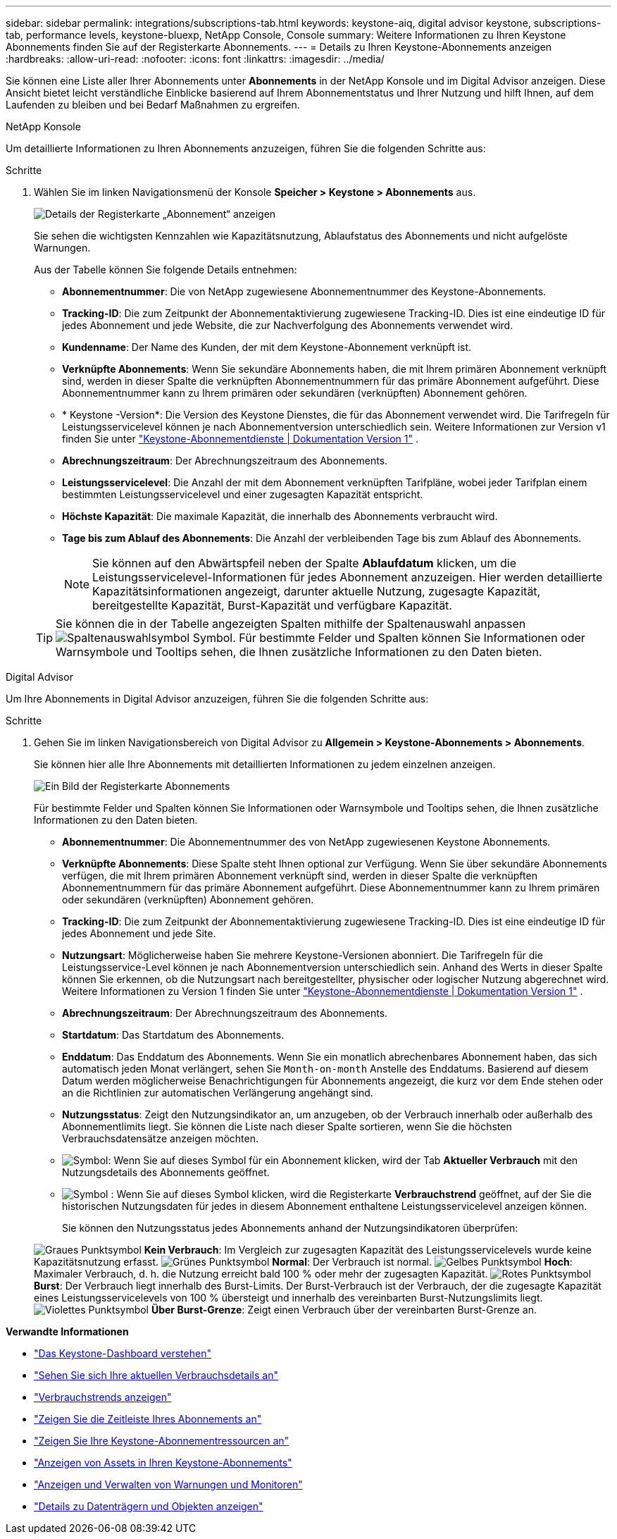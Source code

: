 ---
sidebar: sidebar 
permalink: integrations/subscriptions-tab.html 
keywords: keystone-aiq, digital advisor keystone, subscriptions-tab, performance levels, keystone-bluexp, NetApp Console, Console 
summary: Weitere Informationen zu Ihren Keystone Abonnements finden Sie auf der Registerkarte Abonnements. 
---
= Details zu Ihren Keystone-Abonnements anzeigen
:hardbreaks:
:allow-uri-read: 
:nofooter: 
:icons: font
:linkattrs: 
:imagesdir: ../media/


[role="lead"]
Sie können eine Liste aller Ihrer Abonnements unter *Abonnements* in der NetApp Konsole und im Digital Advisor anzeigen. Diese Ansicht bietet leicht verständliche Einblicke basierend auf Ihrem Abonnementstatus und Ihrer Nutzung und hilft Ihnen, auf dem Laufenden zu bleiben und bei Bedarf Maßnahmen zu ergreifen.

[role="tabbed-block"]
====
.NetApp Konsole
--
Um detaillierte Informationen zu Ihren Abonnements anzuzeigen, führen Sie die folgenden Schritte aus:

.Schritte
. Wählen Sie im linken Navigationsmenü der Konsole *Speicher > Keystone > Abonnements* aus.
+
image:bxp-subscription-list-3.png["Details der Registerkarte „Abonnement“ anzeigen"]

+
Sie sehen die wichtigsten Kennzahlen wie Kapazitätsnutzung, Ablaufstatus des Abonnements und nicht aufgelöste Warnungen.

+
Aus der Tabelle können Sie folgende Details entnehmen:

+
** *Abonnementnummer*: Die von NetApp zugewiesene Abonnementnummer des Keystone-Abonnements.
** *Tracking-ID*: Die zum Zeitpunkt der Abonnementaktivierung zugewiesene Tracking-ID. Dies ist eine eindeutige ID für jedes Abonnement und jede Website, die zur Nachverfolgung des Abonnements verwendet wird.
** *Kundenname*: Der Name des Kunden, der mit dem Keystone-Abonnement verknüpft ist.
** *Verknüpfte Abonnements*: Wenn Sie sekundäre Abonnements haben, die mit Ihrem primären Abonnement verknüpft sind, werden in dieser Spalte die verknüpften Abonnementnummern für das primäre Abonnement aufgeführt. Diese Abonnementnummer kann zu Ihrem primären oder sekundären (verknüpften) Abonnement gehören.
** * Keystone -Version*: Die Version des Keystone Dienstes, die für das Abonnement verwendet wird. Die Tarifregeln für Leistungsservicelevel können je nach Abonnementversion unterschiedlich sein. Weitere Informationen zur Version v1 finden Sie unter https://docs.netapp.com/us-en/keystone/index.html["Keystone-Abonnementdienste | Dokumentation Version 1"^] .
** *Abrechnungszeitraum*: Der Abrechnungszeitraum des Abonnements.
** *Leistungsservicelevel*: Die Anzahl der mit dem Abonnement verknüpften Tarifpläne, wobei jeder Tarifplan einem bestimmten Leistungsservicelevel und einer zugesagten Kapazität entspricht.
** *Höchste Kapazität*: Die maximale Kapazität, die innerhalb des Abonnements verbraucht wird.
** *Tage bis zum Ablauf des Abonnements*: Die Anzahl der verbleibenden Tage bis zum Ablauf des Abonnements.
+

NOTE: Sie können auf den Abwärtspfeil neben der Spalte *Ablaufdatum* klicken, um die Leistungsservicelevel-Informationen für jedes Abonnement anzuzeigen.  Hier werden detaillierte Kapazitätsinformationen angezeigt, darunter aktuelle Nutzung, zugesagte Kapazität, bereitgestellte Kapazität, Burst-Kapazität und verfügbare Kapazität.

+

TIP: Sie können die in der Tabelle angezeigten Spalten mithilfe der Spaltenauswahl anpassen image:column-selector.png["Spaltenauswahlsymbol"] Symbol. Für bestimmte Felder und Spalten können Sie Informationen oder Warnsymbole und Tooltips sehen, die Ihnen zusätzliche Informationen zu den Daten bieten.





--
.Digital Advisor
--
Um Ihre Abonnements in Digital Advisor anzuzeigen, führen Sie die folgenden Schritte aus:

.Schritte
. Gehen Sie im linken Navigationsbereich von Digital Advisor zu *Allgemein > Keystone-Abonnements > Abonnements*.
+
Sie können hier alle Ihre Abonnements mit detaillierten Informationen zu jedem einzelnen anzeigen.

+
image:all-subs-4.png["Ein Bild der Registerkarte Abonnements"]

+
Für bestimmte Felder und Spalten können Sie Informationen oder Warnsymbole und Tooltips sehen, die Ihnen zusätzliche Informationen zu den Daten bieten.

+
** *Abonnementnummer*: Die Abonnementnummer des von NetApp zugewiesenen Keystone Abonnements.
** *Verknüpfte Abonnements*: Diese Spalte steht Ihnen optional zur Verfügung. Wenn Sie über sekundäre Abonnements verfügen, die mit Ihrem primären Abonnement verknüpft sind, werden in dieser Spalte die verknüpften Abonnementnummern für das primäre Abonnement aufgeführt. Diese Abonnementnummer kann zu Ihrem primären oder sekundären (verknüpften) Abonnement gehören.
** *Tracking-ID*: Die zum Zeitpunkt der Abonnementaktivierung zugewiesene Tracking-ID. Dies ist eine eindeutige ID für jedes Abonnement und jede Site.
** *Nutzungsart*: Möglicherweise haben Sie mehrere Keystone-Versionen abonniert. Die Tarifregeln für die Leistungsservice-Level können je nach Abonnementversion unterschiedlich sein. Anhand des Werts in dieser Spalte können Sie erkennen, ob die Nutzungsart nach bereitgestellter, physischer oder logischer Nutzung abgerechnet wird. Weitere Informationen zu Version 1 finden Sie unter  https://docs.netapp.com/us-en/keystone/index.html["Keystone-Abonnementdienste | Dokumentation Version 1"^] .
** *Abrechnungszeitraum*: Der Abrechnungszeitraum des Abonnements.
** *Startdatum*: Das Startdatum des Abonnements.
** *Enddatum*: Das Enddatum des Abonnements. Wenn Sie ein monatlich abrechenbares Abonnement haben, das sich automatisch jeden Monat verlängert, sehen Sie `Month-on-month` Anstelle des Enddatums. Basierend auf diesem Datum werden möglicherweise Benachrichtigungen für Abonnements angezeigt, die kurz vor dem Ende stehen oder an die Richtlinien zur automatischen Verlängerung angehängt sind.
** *Nutzungsstatus*: Zeigt den Nutzungsindikator an, um anzugeben, ob der Verbrauch innerhalb oder außerhalb des Abonnementlimits liegt. Sie können die Liste nach dieser Spalte sortieren, wenn Sie die höchsten Verbrauchsdatensätze anzeigen möchten.
** image:subs-dtls-icon.png["Symbol"]: Wenn Sie auf dieses Symbol für ein Abonnement klicken, wird der Tab *Aktueller Verbrauch* mit den Nutzungsdetails des Abonnements geöffnet.
** image:aiq-ks-time-icon.png["Symbol"] : Wenn Sie auf dieses Symbol klicken, wird die Registerkarte *Verbrauchstrend* geöffnet, auf der Sie die historischen Nutzungsdaten für jedes in diesem Abonnement enthaltene Leistungsservicelevel anzeigen können.
+
Sie können den Nutzungsstatus jedes Abonnements anhand der Nutzungsindikatoren überprüfen:

+
image:icon-grey.png["Graues Punktsymbol"] *Kein Verbrauch*: Im Vergleich zur zugesagten Kapazität des Leistungsservicelevels wurde keine Kapazitätsnutzung erfasst. image:icon-green.png["Grünes Punktsymbol"] *Normal*: Der Verbrauch ist normal. image:icon-amber.png["Gelbes Punktsymbol"] *Hoch*: Maximaler Verbrauch, d. h. die Nutzung erreicht bald 100 % oder mehr der zugesagten Kapazität. image:icon-red.png["Rotes Punktsymbol"] *Burst*: Der Verbrauch liegt innerhalb des Burst-Limits. Der Burst-Verbrauch ist der Verbrauch, der die zugesagte Kapazität eines Leistungsservicelevels von 100 % übersteigt und innerhalb des vereinbarten Burst-Nutzungslimits liegt. image:icon-purple.png["Violettes Punktsymbol"] *Über Burst-Grenze*: Zeigt einen Verbrauch über der vereinbarten Burst-Grenze an.





--
====
*Verwandte Informationen*

* link:../integrations/dashboard-overview.html["Das Keystone-Dashboard verstehen"]
* link:../integrations/current-usage-tab.html["Sehen Sie sich Ihre aktuellen Verbrauchsdetails an"]
* link:../integrations/consumption-tab.html["Verbrauchstrends anzeigen"]
* link:../integrations/subscription-timeline.html["Zeigen Sie die Zeitleiste Ihres Abonnements an"]
* link:../integrations/assets-tab.html["Zeigen Sie Ihre Keystone-Abonnementressourcen an"]
* link:../integrations/assets.html["Anzeigen von Assets in Ihren Keystone-Abonnements"]
* link:../integrations/monitoring-alerts.html["Anzeigen und Verwalten von Warnungen und Monitoren"]
* link:../integrations/volumes-objects-tab.html["Details zu Datenträgern und Objekten anzeigen"]

